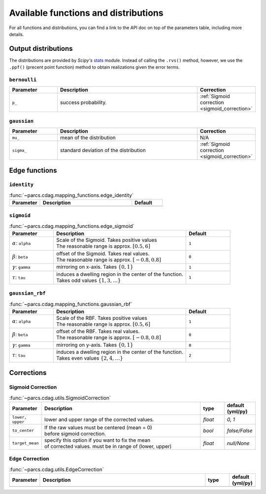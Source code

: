.. _function_list:

=====================================
Available functions and distributions
=====================================

For all functions and distributions, you can find a link to the API doc on top of the parameters table, including more details.

.. _available_output_distributions:

Output distributions
====================

The distributions are provided by `Scipy's` `stats <https://docs.scipy.org/doc/scipy/reference/stats.html>`_ module. Instead of calling the ``.rvs()`` method, however, we use the ``.ppf()`` (precent point function) method to obtain realizations given the error terms.

``bernoulli``
-------------

.. list-table::
   :widths: 20 60 20
   :header-rows: 1

   * - Parameter
     - Description
     - Correction
   * - ``p_``
     - success probability.
     - :ref:`Sigmoid correction <sigmoid_correction>`

``gaussian``
------------

.. list-table::
   :widths: 20 60 20
   :header-rows: 1

   * - Parameter
     - Description
     - Correction
   * - ``mu_``
     - mean of the distribution
     - N/A
   * - ``sigma_``
     - standard deviation of the distribution
     - :ref:`Sigmoid correction <sigmoid_correction>`

.. _available_edge_functions:

Edge functions
==============

``identity``
------------

.. list-table:: :func:`~parcs.cdag.mapping_functions.edge_identity`
   :widths: 20 60 20
   :header-rows: 1

   * - Parameter
     - Description
     - Default
   * -
     -
     -


``sigmoid``
-----------

.. list-table:: :func:`~parcs.cdag.mapping_functions.edge_sigmoid`
   :widths: 20 60 20
   :header-rows: 1

   * - Parameter
     - Description
     - Default
   * - :math:`\alpha`: ``alpha``
     - | Scale of the Sigmoid. Takes positive values
       | The reasonable range is approx. :math:`[0.5, 6]`
     - ``1``
   * - :math:`\beta`: ``beta``
     - | offset of the Sigmoid. Takes real values.
       | The reasonable range is approx. :math:`[-0.8, 0.8]`
     - ``0``
   * - :math:`\gamma`: ``gamma``
     - mirroring on x-axis. Takes :math:`\{0, 1\}`
     - ``1``
   * - :math:`\tau`: ``tau``
     - | induces a dwelling region in the center of the function.
       | Takes odd values :math:`\{1, 3, \dots\}`
     - ``1``

``gaussian_rbf``
----------------

.. list-table:: :func:`~parcs.cdag.mapping_functions.gaussian_rbf`
   :widths: 20 60 20
   :header-rows: 1

   * - Parameter
     - Description
     - Default
   * - :math:`\alpha`: ``alpha``
     - | Scale of the RBF. Takes positive values
       | The reasonable range is approx. :math:`[0.5, 6]`
     - ``1``
   * - :math:`\beta`: ``beta``
     - | offset of the RBF. Takes real values.
       | The reasonable range is approx. :math:`[-0.8, 0.8]`
     - ``0``
   * - :math:`\gamma`: ``gamma``
     - mirroring on y-axis. Takes :math:`\{0, 1\}`
     - ``0``
   * - :math:`\tau`: ``tau``
     - | induces a dwelling region in the center of the function.
       | Takes even values :math:`\{2, 4, \dots\}`
     - ``2``

Corrections
===========

.. _sigmoid_correction:

Sigmoid Correction
------------------

.. list-table:: :func:`~parcs.cdag.utils.SigmoidCorrection`
   :widths: 10 70 10 10
   :header-rows: 1

   * - Parameter
     - Description
     - type
     - default (yml/py)
   * - ``lower, upper``
     - lower and upper range of the corrected values.
     - `float`
     - `0, 1`
   * - ``to_center``
     - | If the raw values must be centered (mean = 0)
       | before sigmoid correction.
     - `bool`
     - `false/False`
   * - ``target_mean``
     - | specify this option if you want to fix the mean
       | of corrected values. must be in range of (lower, upper)
     - *float*
     - `null/None`

Edge Correction
------------------

.. list-table:: :func:`~parcs.cdag.utils.EdgeCorrection`
   :widths: 10 70 10 10
   :header-rows: 1

   * - Parameter
     - Description
     - type
     - default (yml/py)
   * -
     -
     -
     -
